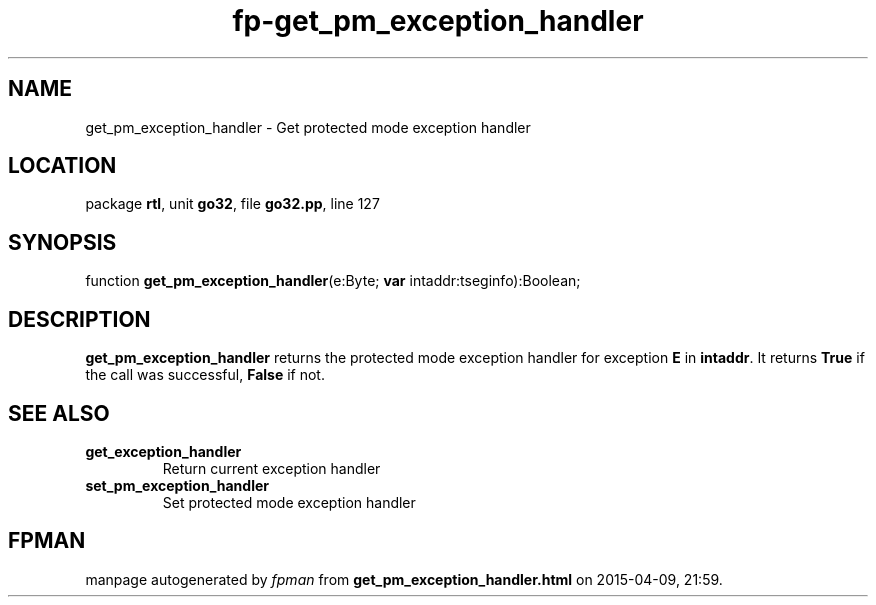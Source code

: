 .\" file autogenerated by fpman
.TH "fp-get_pm_exception_handler" 3 "2014-03-14" "fpman" "Free Pascal Programmer's Manual"
.SH NAME
get_pm_exception_handler - Get protected mode exception handler
.SH LOCATION
package \fBrtl\fR, unit \fBgo32\fR, file \fBgo32.pp\fR, line 127
.SH SYNOPSIS
function \fBget_pm_exception_handler\fR(e:Byte; \fBvar\fR intaddr:tseginfo):Boolean;
.SH DESCRIPTION
\fBget_pm_exception_handler\fR returns the protected mode exception handler for exception \fBE\fR in \fBintaddr\fR. It returns \fBTrue\fR if the call was successful, \fBFalse\fR if not.


.SH SEE ALSO
.TP
.B get_exception_handler
Return current exception handler
.TP
.B set_pm_exception_handler
Set protected mode exception handler

.SH FPMAN
manpage autogenerated by \fIfpman\fR from \fBget_pm_exception_handler.html\fR on 2015-04-09, 21:59.


